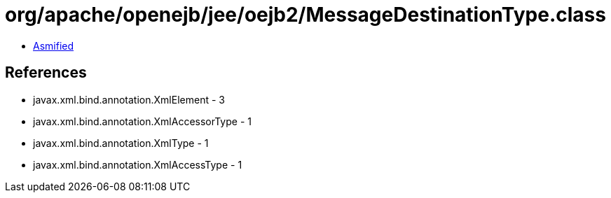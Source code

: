 = org/apache/openejb/jee/oejb2/MessageDestinationType.class

 - link:MessageDestinationType-asmified.java[Asmified]

== References

 - javax.xml.bind.annotation.XmlElement - 3
 - javax.xml.bind.annotation.XmlAccessorType - 1
 - javax.xml.bind.annotation.XmlType - 1
 - javax.xml.bind.annotation.XmlAccessType - 1
